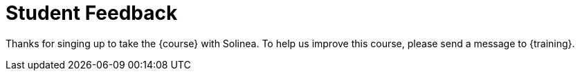 = Student Feedback

Thanks for singing up to take the {course} with Solinea. To help us improve this course, please send a message to {training}.
